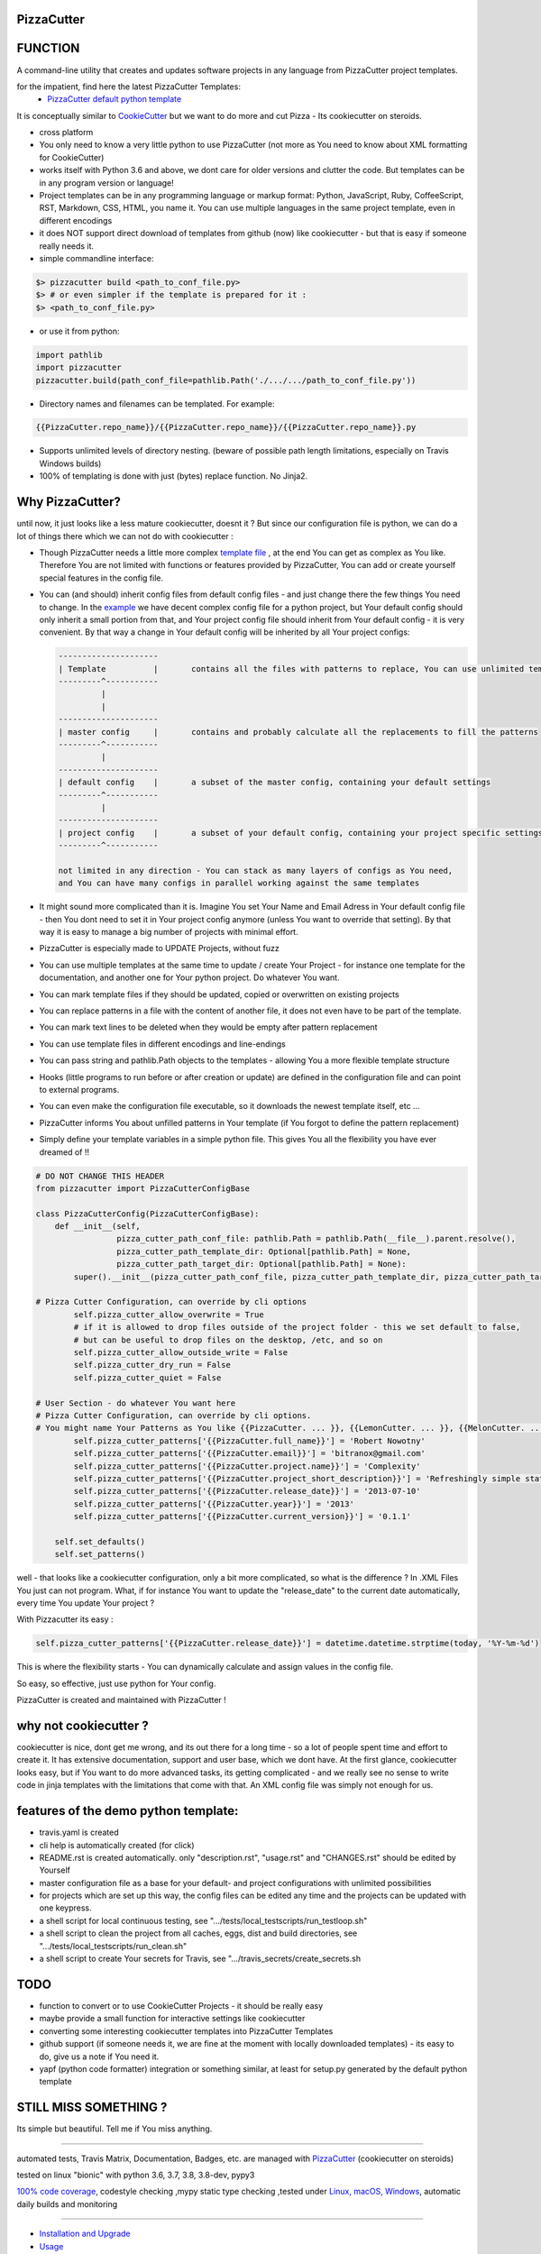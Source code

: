 PizzaCutter
===========

|travis_build| |license| |pypi|

|codecov| |better_code| |cc_maintain| |cc_issues| |cc_coverage| |snyk|


.. |travis_build| image:: https://img.shields.io/travis/bitranox/PizzaCutter/master.svg
   :target: https://travis-ci.org/bitranox/PizzaCutter

.. |license| image:: https://img.shields.io/github/license/webcomics/pywine.svg
   :target: http://en.wikipedia.org/wiki/MIT_License

.. |jupyter| image:: https://mybinder.org/badge.svg
   :target: https://mybinder.org/v2/gh/bitranox/PizzaCutter/master?filepath=jupyter_test_PizzaCutter.ipynb

.. for the pypi status link note the dashes, not the underscore !
.. |pypi| image:: https://img.shields.io/pypi/status/PizzaCutter?label=PyPI%20Package
   :target: https://badge.fury.io/py/PizzaCutter


.. |codecov| image:: https://img.shields.io/codecov/c/github/bitranox/PizzaCutter
   :target: https://codecov.io/gh/bitranox/PizzaCutter

.. |better_code| image:: https://bettercodehub.com/edge/badge/bitranox/PizzaCutter?branch=master
   :target: https://bettercodehub.com/results/bitranox/PizzaCutter

.. |cc_maintain| image:: https://img.shields.io/codeclimate/maintainability-percentage/bitranox/PizzaCutter?label=CC%20maintainability
   :target: https://codeclimate.com/github/bitranox/PizzaCutter/maintainability
   :alt: Maintainability

.. |cc_issues| image:: https://img.shields.io/codeclimate/issues/bitranox/PizzaCutter?label=CC%20issues
   :target: https://codeclimate.com/github/bitranox/PizzaCutter/maintainability
   :alt: Maintainability

.. |cc_coverage| image:: https://img.shields.io/codeclimate/coverage/bitranox/PizzaCutter?label=CC%20coverage
   :target: https://codeclimate.com/github/bitranox/PizzaCutter/test_coverage
   :alt: Code Coverage

.. |snyk| image:: https://img.shields.io/snyk/vulnerabilities/github/bitranox/PizzaCutter
   :target: https://snyk.io/test/github/bitranox/PizzaCutter

FUNCTION
========

A command-line utility that creates and updates software projects in any language from PizzaCutter project templates.

for the impatient, find here the latest PizzaCutter Templates:
    - `PizzaCutter default python template <https://github.com/bitranox/pizzacutter_default_python_template>`_


It is conceptually similar to `CookieCutter <https://cookiecutter.readthedocs.io>`_ but we want to do more and cut Pizza -
Its cookiecutter on steroids.

- cross platform
- You only need to know a very little python to use PizzaCutter (not more as You need to know about XML formatting for CookieCutter)
- works itself with Python 3.6 and above, we dont care for older versions and clutter the code.
  But templates can be in any program version or language!
- Project templates can be in any programming language or markup format:
  Python, JavaScript, Ruby, CoffeeScript, RST, Markdown, CSS, HTML, you name it.
  You can use multiple languages in the same project template, even in different encodings
- it does NOT support direct download of templates from github (now) like cookiecutter - but that is easy if someone really needs it.
- simple commandline interface:

.. code-block:: bash

    $> pizzacutter build <path_to_conf_file.py>
    $> # or even simpler if the template is prepared for it :
    $> <path_to_conf_file.py>

- or use it from python:

.. code-block:: python

   import pathlib
   import pizzacutter
   pizzacutter.build(path_conf_file=pathlib.Path('./.../.../path_to_conf_file.py'))

- Directory names and filenames can be templated. For example:

.. code-block:: bash

   {{PizzaCutter.repo_name}}/{{PizzaCutter.repo_name}}/{{PizzaCutter.repo_name}}.py

- Supports unlimited levels of directory nesting. (beware of possible path length limitations, especially on Travis Windows builds)
- 100% of templating is done with just (bytes) replace function. No Jinja2.

Why PizzaCutter?
================

until now, it just looks like a less mature cookiecutter, doesnt it ? But since our configuration file is python, we can do a lot of things there which we can
not
do with cookiecutter :

- Though PizzaCutter needs a little more complex `template file <https://github.com/bitranox/pizzacutter_default_python_template>`_ ,
  at the end You can get as complex as You like.
  Therefore You are not limited with functions or features provided by PizzaCutter, You can add or create yourself special features in the config file.
- You can (and should) inherit config files from default config files - and just change there the few things You need to change.
  In the `example <https://github.com/bitranox/pizzacutter_default_python_template>`_ we have decent complex config file for a python project,
  but Your default config should only inherit a small portion from that, and Your project config file should inherit from Your default config -
  it is very convenient.
  By that way a change in Your default config will be inherited by all Your project configs:

  .. code-block:: sh

        ---------------------
        | Template          |       contains all the files with patterns to replace, You can use unlimited templates in parallel !
        ---------^-----------
                 |
                 |
        ---------------------
        | master config     |       contains and probably calculate all the replacements to fill the patterns
        ---------^-----------
                 |
        ---------------------
        | default config    |       a subset of the master config, containing your default settings
        ---------^-----------
                 |
        ---------------------
        | project config    |       a subset of your default config, containing your project specific settings
        ---------^-----------

        not limited in any direction - You can stack as many layers of configs as You need,
        and You can have many configs in parallel working against the same templates


- It might sound more complicated than it is. Imagine You set Your Name and Email Adress in Your default config file -
  then You dont need to set it in Your project config anymore (unless You want to override that setting).
  By that way it is easy to manage a big number of projects with minimal effort.

- PizzaCutter is especially made to UPDATE Projects, without fuzz
- You can use multiple templates at the same time to update / create Your Project - for instance one template for the documentation,
  and another one for Your python project. Do whatever You want.
- You can mark template files if they should be updated, copied or overwritten on existing projects
- You can replace patterns in a file with the content of another file, it does not even have to be part of the template.
- You can mark text lines to be deleted when they would be empty after pattern replacement
- You can use template files in different encodings and line-endings
- You can pass string and pathlib.Path objects to the templates - allowing You a more flexible template structure
- Hooks (little programs to run before or after creation or update) are defined in the configuration file and can point to external programs.
- You can even make the configuration file executable, so it downloads the newest template itself, etc ...
- PizzaCutter informs You about unfilled patterns in Your template (if You forgot to define the pattern replacement)
- Simply define your template variables in a simple python file. This gives You all the flexibility you have ever dreamed of !!

.. code-block:: python

    # DO NOT CHANGE THIS HEADER
    from pizzacutter import PizzaCutterConfigBase

    class PizzaCutterConfig(PizzaCutterConfigBase):
        def __init__(self,
                     pizza_cutter_path_conf_file: pathlib.Path = pathlib.Path(__file__).parent.resolve(),
                     pizza_cutter_path_template_dir: Optional[pathlib.Path] = None,
                     pizza_cutter_path_target_dir: Optional[pathlib.Path] = None):
            super().__init__(pizza_cutter_path_conf_file, pizza_cutter_path_template_dir, pizza_cutter_path_target_dir)

    # Pizza Cutter Configuration, can override by cli options
            self.pizza_cutter_allow_overwrite = True
            # if it is allowed to drop files outside of the project folder - this we set default to false,
            # but can be useful to drop files on the desktop, /etc, and so on
            self.pizza_cutter_allow_outside_write = False
            self.pizza_cutter_dry_run = False
            self.pizza_cutter_quiet = False

    # User Section - do whatever You want here
    # Pizza Cutter Configuration, can override by cli options.
    # You might name Your Patterns as You like {{PizzaCutter. ... }}, {{LemonCutter. ... }}, {{MelonCutter. ... }}
            self.pizza_cutter_patterns['{{PizzaCutter.full_name}}'] = 'Robert Nowotny'
            self.pizza_cutter_patterns['{{PizzaCutter.email}}'] = 'bitranox@gmail.com'
            self.pizza_cutter_patterns['{{PizzaCutter.project.name}}'] = 'Complexity'
            self.pizza_cutter_patterns['{{PizzaCutter.project_short_description}}'] = 'Refreshingly simple static site generator.'
            self.pizza_cutter_patterns['{{PizzaCutter.release_date}}'] = '2013-07-10'
            self.pizza_cutter_patterns['{{PizzaCutter.year}}'] = '2013'
            self.pizza_cutter_patterns['{{PizzaCutter.current_version}}'] = '0.1.1'

        self.set_defaults()
        self.set_patterns()

well - that looks like a cookiecutter configuration, only a bit more complicated, so what is the difference ?
In .XML Files You just can not program. What, if for instance You want to update the "release_date"
to the current date automatically, every time You update Your project ?

With Pizzacutter its easy :

.. code-block:: python

            self.pizza_cutter_patterns['{{PizzaCutter.release_date}}'] = datetime.datetime.strptime(today, '%Y-%m-%d')

This is where the flexibility starts - You can dynamically calculate and assign values in the config file.

So easy, so effective, just use python for Your config.



PizzaCutter is created and maintained with PizzaCutter !

why not cookiecutter ?
======================
cookiecutter is nice, dont get me wrong, and its out there for a long time - so a lot of people spent time and effort to create it. It has extensive
documentation, support and user base,  which we dont have.
At the first glance, cookiecutter looks easy, but if You want to do more advanced tasks, its getting complicated - and we really see no sense to write code in
jinja templates with the limitations that come with that. An XML config file was simply not enough for us.



features of the demo python template:
=====================================
- travis.yaml is created
- cli help is automatically created (for click)
- README.rst is created automatically. only "description.rst", "usage.rst" and "CHANGES.rst" should be edited by Yourself
- master configuration file as a base for your default- and project configurations with unlimited possibilities
- for projects which are set up this way, the config files can be edited any time and the projects can be updated with one keypress.
- a shell script for local continuous testing, see ".../tests/local_testscripts/run_testloop.sh"
- a shell script to clean the project from all caches, eggs, dist and build directories, see ".../tests/local_testscripts/run_clean.sh"
- a shell script to create Your secrets for Travis, see ".../travis_secrets/create_secrets.sh

TODO
====

- function to convert or to use CookieCutter Projects - it should be really easy
- maybe provide a small function for interactive settings like cookiecutter
- converting some interesting cookiecutter templates into PizzaCutter Templates
- github support (if someone needs it, we are fine at the moment with locally downloaded templates) - its easy to do, give us a note if You need it.
- yapf (python code formatter) integration or something similar, at least for setup.py generated by the default python template


STILL MISS SOMETHING ?
======================

Its simple but beautiful. Tell me if You miss anything.

----

automated tests, Travis Matrix, Documentation, Badges, etc. are managed with `PizzaCutter <https://github
.com/bitranox/PizzaCutter>`_ (cookiecutter on steroids)

tested on linux "bionic" with python 3.6, 3.7, 3.8, 3.8-dev, pypy3

`100% code coverage <https://codecov.io/gh/bitranox/PizzaCutter>`_, codestyle checking ,mypy static type checking ,tested under `Linux, macOS, Windows <https://travis-ci.org/bitranox/PizzaCutter>`_, automatic daily builds and monitoring

----

- `Installation and Upgrade`_
- `Usage`_
- `Usage from Commandline`_
- `Requirements`_
- `Acknowledgements`_
- `Contribute`_
- `Report Issues <https://github.com/bitranox/PizzaCutter/blob/master/ISSUE_TEMPLATE.md>`_
- `Pull Request <https://github.com/bitranox/PizzaCutter/blob/master/PULL_REQUEST_TEMPLATE.md>`_
- `Code of Conduct <https://github.com/bitranox/PizzaCutter/blob/master/CODE_OF_CONDUCT.md>`_
- `License`_
- `Changelog`_

----



Installation and Upgrade
------------------------

- Before You start, its highly recommended to update pip and setup tools:


.. code-block:: bash

    python -m pip --upgrade pip
    python -m pip --upgrade setuptools
    python -m pip --upgrade wheel

- to install the latest release from PyPi via pip (recommended):

.. code-block:: bash

    # install latest release from PyPi
    python -m pip install --upgrade PizzaCutter

    # test latest release from PyPi without installing (can be skipped)
    python -m pip install PizzaCutter --install-option test

- to install the latest development version from github via pip:


.. code-block:: bash

    # normal install
    python -m pip install --upgrade git+https://github.com/bitranox/PizzaCutter.git

    # to test without installing (can be skipped)
    python -m pip install git+https://github.com/bitranox/PizzaCutter.git --install-option test

    # to install and upgrade all dependencies regardless of version number
    python -m pip install --upgrade git+https://github.com/bitranox/PizzaCutter.git --upgrade-strategy eager


- include it into Your requirements.txt:

.. code-block:: bash

    # Insert following line in Your requirements.txt:
    # for the latest Release on pypi:
    PizzaCutter

    # for the latest development version :
    PizzaCutter @ git+https://github.com/bitranox/PizzaCutter.git

    # to install and upgrade all modules mentioned in requirements.txt:
    python -m pip install --upgrade -r /<path>/requirements.txt



- to install the latest development version from source code:

.. code-block:: bash

    # cd ~
    $ git clone https://github.com/bitranox/PizzaCutter.git
    $ cd PizzaCutter

    # to test without installing (can be skipped)
    python setup.py test

    # normal install
    python setup.py install

- via makefile:
  makefiles are a very convenient way to install. Here we can do much more,
  like installing virtual environments, clean caches and so on.

.. code-block:: shell

    # from Your shell's homedirectory:
    $ git clone https://github.com/bitranox/PizzaCutter.git
    $ cd PizzaCutter

    # to run the tests:
    $ make test

    # to install the package
    $ make install

    # to clean the package
    $ make clean

    # uninstall the package
    $ make uninstall

Usage
-----------

In order to set up a new project You need to download the template, and edit the configuration file.

You should copy the config from the demo template to a new file and edit as needed.

Then You simply launch the config file - thats all ! (in that case You need to set the target directory in the config file)

Or You might use it like that :

.. code-block:: bash

    $> pizzacutter build <path_to_conf_file.py>
    $> # or even simpler if the template is prepared for it :
    $> <path_to_conf_file.py>




My preferred usage is, to use one template folder, and keep many configs in that folder - by that way I can update all my projects just
by launching each configuration file.

Usage from Commandline
------------------------

.. code-block:: bash

   Usage: pizzacutter [OPTIONS] COMMAND [ARGS]...

     create and update projects from project templates

   Options:
     --version   Show the version and exit.
     -h, --help  Show this message and exit.

   Commands:
     build  build or rebuild from CONF_FILE
     info   get program informations

Requirements
------------
following modules will be automatically installed :

.. code-block:: bash

    ## Project Requirements
    click
    pathlib3x @ git+https://github.com/bitranox/pathlib3x.git

Acknowledgements
----------------

- special thanks to "uncle bob" Robert C. Martin, especially for his books on "clean code" and "clean architecture"

Contribute
----------

I would love for you to fork and send me pull request for this project.
- `please Contribute <https://github.com/bitranox/PizzaCutter/blob/master/CONTRIBUTING.md>`_

License
-------

This software is licensed under the `MIT license <http://en.wikipedia.org/wiki/MIT_License>`_

---

Changelog
=========

- new MAJOR version for incompatible API changes,
- new MINOR version for added functionality in a backwards compatible manner
- new PATCH version for backwards compatible bug fixes

0.1.0
-----
2020-05-24: Initial public release

